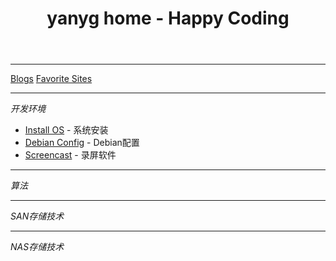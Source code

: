 #+TITLE: yanyg home - Happy Coding

-----
[[file:blogs][Blogs]]    [[file:favorite-sites.org][Favorite Sites]]

-----
/开发环境/
- [[file:install-os.org][Install OS]] - 系统安装
- [[file:debian-config.org][Debian Config]] - Debian配置
- [[file:sw-screencast.org][Screencast]] - 录屏软件

-----
/算法/

-----
/SAN存储技术/

-----
/NAS存储技术/
